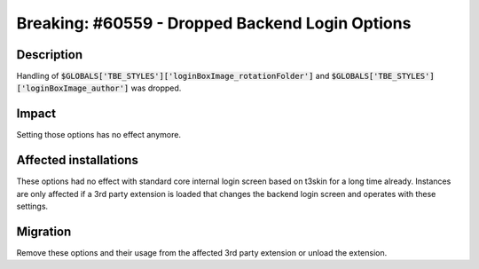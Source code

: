 ================================================
Breaking: #60559 - Dropped Backend Login Options
================================================

Description
===========

Handling of :code:`$GLOBALS['TBE_STYLES']['loginBoxImage_rotationFolder']` and :code:`$GLOBALS['TBE_STYLES']['loginBoxImage_author']` was dropped.


Impact
======

Setting those options has no effect anymore.


Affected installations
======================

These options had no effect with standard core internal login screen based on t3skin for a long time already. Instances are
only affected if a 3rd party extension is loaded that changes the backend login screen and operates with these settings.


Migration
=========

Remove these options and their usage from the affected 3rd party extension or unload the extension.
